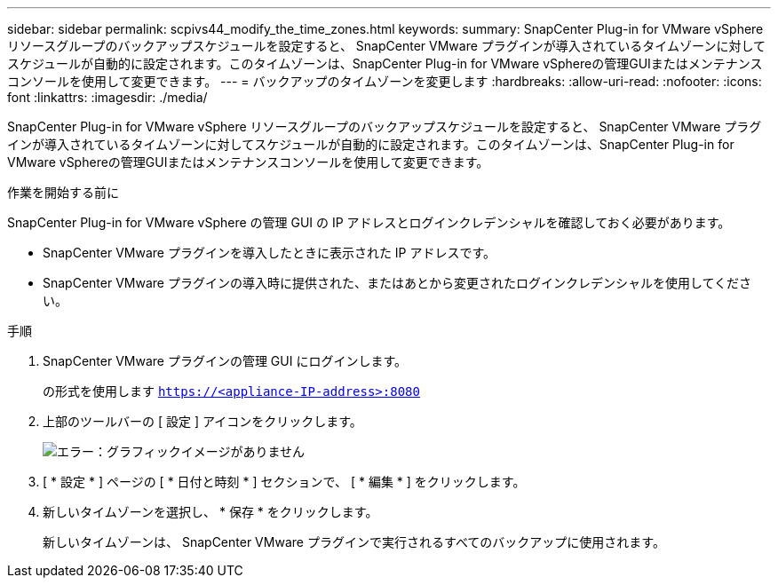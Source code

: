 ---
sidebar: sidebar 
permalink: scpivs44_modify_the_time_zones.html 
keywords:  
summary: SnapCenter Plug-in for VMware vSphere リソースグループのバックアップスケジュールを設定すると、 SnapCenter VMware プラグインが導入されているタイムゾーンに対してスケジュールが自動的に設定されます。このタイムゾーンは、SnapCenter Plug-in for VMware vSphereの管理GUIまたはメンテナンスコンソールを使用して変更できます。 
---
= バックアップのタイムゾーンを変更します
:hardbreaks:
:allow-uri-read: 
:nofooter: 
:icons: font
:linkattrs: 
:imagesdir: ./media/


SnapCenter Plug-in for VMware vSphere リソースグループのバックアップスケジュールを設定すると、 SnapCenter VMware プラグインが導入されているタイムゾーンに対してスケジュールが自動的に設定されます。このタイムゾーンは、SnapCenter Plug-in for VMware vSphereの管理GUIまたはメンテナンスコンソールを使用して変更できます。

.作業を開始する前に
SnapCenter Plug-in for VMware vSphere の管理 GUI の IP アドレスとログインクレデンシャルを確認しておく必要があります。

* SnapCenter VMware プラグインを導入したときに表示された IP アドレスです。
* SnapCenter VMware プラグインの導入時に提供された、またはあとから変更されたログインクレデンシャルを使用してください。


.手順
. SnapCenter VMware プラグインの管理 GUI にログインします。
+
の形式を使用します `https://<appliance-IP-address>:8080`

. 上部のツールバーの [ 設定 ] アイコンをクリックします。
+
image:scpivs44_image28.jpg["エラー：グラフィックイメージがありません"]

. [ * 設定 * ] ページの [ * 日付と時刻 * ] セクションで、 [ * 編集 * ] をクリックします。
. 新しいタイムゾーンを選択し、 * 保存 * をクリックします。
+
新しいタイムゾーンは、 SnapCenter VMware プラグインで実行されるすべてのバックアップに使用されます。


